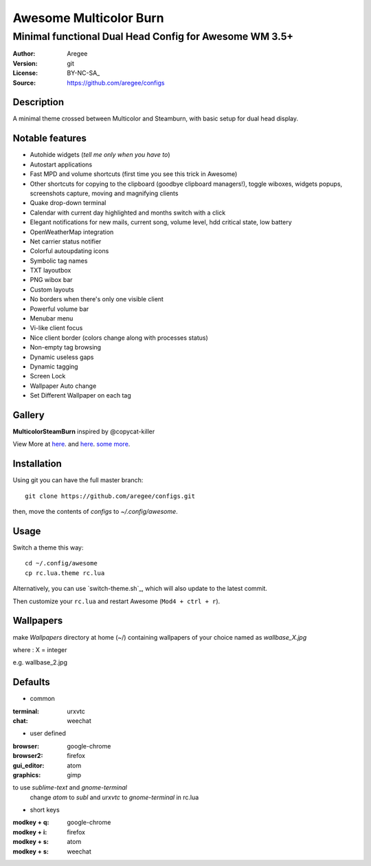 =======================
Awesome Multicolor Burn
=======================

--------------------------------------------------------
Minimal functional Dual Head Config for Awesome WM 3.5+
--------------------------------------------------------

:Author: Aregee
:Version: git
:License: BY-NC-SA_
:Source: https://github.com/aregee/configs

Description
===========

A minimal theme crossed between Multicolor and Steamburn, with basic setup 
for dual head display.

Notable features
================

- Autohide widgets (*tell me only when you have to*)
- Autostart applications
- Fast MPD and volume shortcuts (first time you see this trick in Awesome)
- Other shortcuts for copying to the clipboard (goodbye clipboard managers!), toggle wiboxes, widgets popups, screenshots capture, moving and magnifying clients
- Quake drop-down terminal
- Calendar with current day highlighted and months switch with a click
- Elegant notifications for new mails, current song, volume level, hdd critical state, low battery
- OpenWeatherMap integration
- Net carrier status notifier
- Colorful autoupdating icons
- Symbolic tag names
- TXT layoutbox
- PNG wibox bar
- Custom layouts
- No borders when there's only one visible client
- Powerful volume bar
- Menubar menu
- Vi-like client focus
- Nice client border (colors change along with processes status)
- Non-empty tag browsing
- Dynamic useless gaps
- Dynamic tagging
- Screen Lock
- Wallpaper Auto change
- Set Different Wallpaper on each tag

Gallery
=======

**MulticolorSteamBurn** inspired by @copycat-killer

.. image:: http://i.imgur.com/q6U8olD.png

.. image:: http://imgur.com/45RSVb3.png

.. image:: http://i.imgur.com/mQWJeAk.png

.. image:: http://imgur.com/Nc3Dj39.png

.. image:: http://imgur.com/vqpR6c6.png

View More at `here <http://imgur.com/a/RAIb1>`_. and `here <http://imgur.com/a/TJsdx/all>`_. `some more <http://imgur.com/a/exo9d>`_.



Installation
============

Using git you can have the full master branch: ::

    git clone https://github.com/aregee/configs.git

then, move the contents of `configs` to `~/.config/awesome`.

Usage
=====

Switch a theme this way: ::

    cd ~/.config/awesome
    cp rc.lua.theme rc.lua

Alternatively, you can use `switch-theme.sh`_, which will also update to the latest commit.

Then customize your ``rc.lua`` and restart Awesome (``Mod4 + ctrl + r``).


Wallpapers
=============

make `Wallpapers` directory at home (~/) containing wallpapers of your choice named as `wallbase_X.jpg` 

where : X = integer 

e.g. wallbase_2.jpg 

Defaults
========

- common

:terminal:   urxvtc
:chat:       weechat

- user defined

:browser:    google-chrome
:browser2:   firefox
:gui_editor: atom
:graphics:   gimp

to use `sublime-text` and `gnome-terminal`
	change `atom` to `subl` and `urxvtc` to `gnome-terminal` in rc.lua

- short keys

:modkey + q: google-chrome
:modkey + i: firefox
:modkey + s: atom
:modkey + s: weechat


